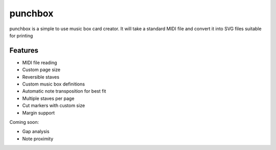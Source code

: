 punchbox
========

punchbox is a simple to use music box card creator. It will take a standard MIDI file and convert it into SVG files suitable for printing

Features
--------

* MIDI file reading
* Custom page size
* Reversible staves
* Custom music box definitions
* Automatic note transposition for best fit
* Multiple staves per page
* Cut markers with custom size
* Margin support

Coming soon:

* Gap analysis
* Note proximity



.. image:: mozart0.svg
